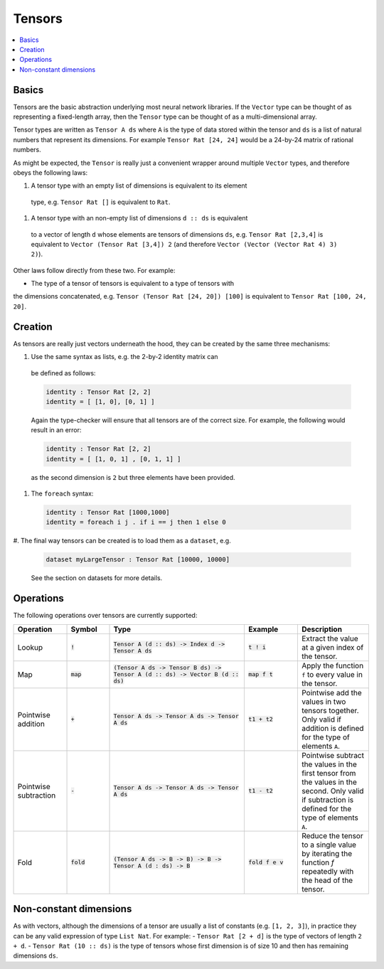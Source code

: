 Tensors
=======

.. contents::
   :depth: 1
   :local:

Basics
------

Tensors are the basic abstraction underlying most neural network libraries.
If the ``Vector`` type can be thought of as representing a fixed-length
array, then the ``Tensor`` type can be thought of as a multi-dimensional array.

Tensor types are written as ``Tensor A ds`` where ``A`` is the type
of data stored within the tensor and ``ds`` is a list of natural numbers
that represent its dimensions. For example ``Tensor Rat [24, 24]`` would be
a 24-by-24 matrix of rational numbers.

As might be expected, the ``Tensor`` is really just a convenient wrapper
around multiple ``Vector`` types, and therefore obeys the following laws:

#. A tensor type with an empty list of dimensions is equivalent to its element
  type, e.g. ``Tensor Rat []`` is equivalent to ``Rat``.

#. A tensor type with an non-empty list of dimensions ``d :: ds`` is equivalent
  to a vector of length ``d`` whose elements are tensors of dimensions ``ds``,
  e.g. ``Tensor Rat [2,3,4]`` is equivalent to ``Vector (Tensor Rat [3,4]) 2``
  (and therefore ``Vector (Vector (Vector Rat 4) 3) 2)``).

Other laws follow directly from these two. For example:

- The type of a tensor of tensors is equivalent to a type of tensors with
the dimensions concatenated, e.g. ``Tensor (Tensor Rat [24, 20]) [100]``
is equivalent to ``Tensor Rat [100, 24, 20]``.

Creation
--------

As tensors are really just vectors underneath the hood, they can be
created by the same three mechanisms:

#. Use the same syntax as lists, e.g. the 2-by-2 identity matrix can
  be defined as follows:

  .. code-block:: agda

    identity : Tensor Rat [2, 2]
    identity = [ [1, 0], [0, 1] ]

  Again the type-checker will ensure that all tensors are of the correct size.
  For example, the following would result in an error:

  .. code-block:: agda

    identity : Tensor Rat [2, 2]
    identity = [ [1, 0, 1] , [0, 1, 1] ]

  as the second dimension is ``2`` but three elements have been provided.

#. The ``foreach`` syntax:

  .. code-block:: agda

    identity : Tensor Rat [1000,1000]
    identity = foreach i j . if i == j then 1 else 0

#. The final way tensors can be created is to load them as a
``dataset``, e.g.

  .. code-block:: agda

    dataset myLargeTensor : Tensor Rat [10000, 10000]

  See the section on datasets for more details.

Operations
----------

The following operations over tensors are currently supported:

.. list-table::
   :widths: 15 12 38 15 20
   :header-rows: 1

   * - Operation
     - Symbol
     - Type
     - Example
     - Description
   * - Lookup
     - :code:`!`
     - :code:`Tensor A (d :: ds) -> Index d -> Tensor A ds`
     - :code:`t ! i`
     - Extract the value at a given index of the tensor.
   * - Map
     - :code:`map`
     - :code:`(Tensor A ds -> Tensor B ds) -> Tensor A (d :: ds) -> Vector B (d :: ds)`
     - :code:`map f t`
     - Apply the function ``f`` to every value in the tensor.
   * - Pointwise addition
     - :code:`+`
     - :code:`Tensor A ds -> Tensor A ds -> Tensor A ds`
     - :code:`t1 + t2`
     - Pointwise add the values in two tensors together. Only valid
       if addition is defined for the type of elements ``A``.
   * - Pointwise subtraction
     - :code:`-`
     - :code:`Tensor A ds -> Tensor A ds -> Tensor A ds`
     - :code:`t1 - t2`
     - Pointwise subtract the values in the first tensor from the values
       in the second. Only valid if subtraction is defined for the type of
       elements ``A``.
   * - Fold
     - :code:`fold`
     - :code:`(Tensor A ds -> B -> B) -> B -> Tensor A (d : ds) -> B`
     - :code:`fold f e v`
     - Reduce the tensor to a single value by iterating the function `f`
       repeatedly with the head of the tensor.


Non-constant dimensions
-----------------------

As with vectors, although the dimensions of a tensor are usually a
list of constants (e.g. ``[1, 2, 3]``), in practice they can be any
valid expression of type ``List Nat``.
For example:
-  ``Tensor Rat [2 + d]`` is the type of vectors of length ``2 + d``.
-  ``Tensor Rat (10 :: ds)`` is the type of tensors whose first dimension
is of size 10 and then has remaining dimensions ``ds``.